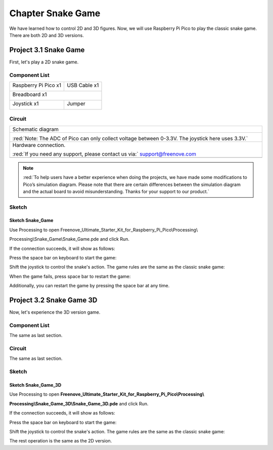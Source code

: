 ##############################################################################
Chapter Snake Game
##############################################################################

We have learned how to control 2D and 3D figures. Now, we will use Raspberry Pi Pico to play the classic snake game. There are both 2D and 3D versions.

Project 3.1 Snake Game
***********************************

First, let's play a 2D snake game.

Component List
=================================

+-----------------------------------------+----------------+
| Raspberry Pi Pico x1                    | USB Cable x1   |
|                                         |                |
| |Chapter01_08|                          | |Chapter01_09| |
+-----------------------------------------+----------------+
| Breadboard x1                                            |
|                                                          |
| |Chapter01_10|                                           |
+-----------------------------------------+----------------+
| Joystick x1                             | Jumper         |
|                                         |                |
|  |Chapter13_00|                         | |Chapter01_13| |
+-----------------------------------------+----------------+

.. |Chapter01_08| image:: ../_static/imgs/1_LED/Chapter01_08.png
.. |Chapter01_09| image:: ../_static/imgs/1_LED/Chapter01_09.png
.. |Chapter01_10| image:: ../_static/imgs/1_LED/Chapter01_10.png
.. |Chapter01_13| image:: ../_static/imgs/1_LED/Chapter01_13.png
.. |Chapter13_00| image:: ../_static/imgs/13_Joystick/Chapter13_00.png

Circuit
==========================

.. list-table::
   :width: 100%
   :align: center
   
   * -  Schematic diagram
   * -  |Chapter03_00|
        
        :red:`Note: The ADC of Pico can only collect voltage between 0-3.3V. The joystick here uses 3.3V.`
   * -  Hardware connection. 
       
        :red:`If you need any support, please contact us via:` support@freenove.com
   * -  |Chapter03_01|
    
.. |Chapter03_00| image:: ../_static/imgs/3_Snake_Game/Chapter03_00.png
.. |Chapter03_01| image:: ../_static/imgs/3_Snake_Game/Chapter03_01.png

.. note::
    
    :red:`To help users have a better experience when doing the projects, we have made some modifications to Pico’s simulation diagram. Please note that there are certain differences between the simulation diagram and the actual board to avoid misunderstanding. Thanks for your support to our product.`

Sketch
==========================

Sketch Snake_Game
---------------------------

Use Processing to open Freenove_Ultimate_Starter_Kit_for_Raspberry_Pi_Pico\\Processing\\

Processing\\Snake_Game\\Snake_Game.pde and click Run. 

If the connection succeeds, it will show as follows:

.. image:: ../_static/imgs/3_Snake_Game/Chapter03_02.png
    :align: center

Press the space bar on keyboard to start the game:

.. image:: ../_static/imgs/3_Snake_Game/Chapter03_03.png
    :align: center

Shift the joystick to control the snake's action. The game rules are the same as the classic snake game:

.. image:: ../_static/imgs/3_Snake_Game/Chapter03_04.png
    :align: center

When the game fails, press space bar to restart the game:

.. image:: ../_static/imgs/3_Snake_Game/Chapter03_05.png
    :align: center

Additionally, you can restart the game by pressing the space bar at any time.

Project 3.2 Snake Game 3D
*************************************

Now, let's experience the 3D version game.

Component List
===============================

The same as last section.

Circuit
==================================

The same as last section.

Sketch
===================================

Sketch Snake_Game_3D
---------------------------------------

Use Processing to open **Freenove_Ultimate_Starter_Kit_for_Raspberry_Pi_Pico\\Processing\\**

**Processing\\Snake_Game_3D\\Snake_Game_3D.pde** and click Run. 

If the connection succeeds, it will show as follows:

.. image:: ../_static/imgs/3_Snake_Game/Chapter03_06.png
    :align: center

Press the space bar on keyboard to start the game:

.. image:: ../_static/imgs/3_Snake_Game/Chapter03_07.png
    :align: center

Shift the joystick to control the snake's action. The game rules are the same as the classic snake game:

.. image:: ../_static/imgs/3_Snake_Game/Chapter03_08.png
    :align: center

The rest operation is the same as the 2D version.